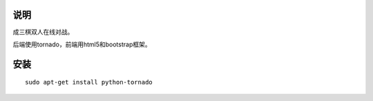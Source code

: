 说明
===========

成三棋双人在线对战。

后端使用tornado，前端用html5和bootstrap框架。

安装
==========

::

    sudo apt-get install python-tornado
